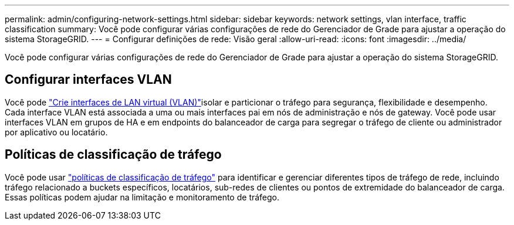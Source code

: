---
permalink: admin/configuring-network-settings.html 
sidebar: sidebar 
keywords: network settings, vlan interface, traffic classification 
summary: Você pode configurar várias configurações de rede do Gerenciador de Grade para ajustar a operação do sistema StorageGRID. 
---
= Configurar definições de rede: Visão geral
:allow-uri-read: 
:icons: font
:imagesdir: ../media/


[role="lead"]
Você pode configurar várias configurações de rede do Gerenciador de Grade para ajustar a operação do sistema StorageGRID.



== Configurar interfaces VLAN

Você pode link:configure-vlan-interfaces.html["Crie interfaces de LAN virtual (VLAN)"]isolar e particionar o tráfego para segurança, flexibilidade e desempenho. Cada interface VLAN está associada a uma ou mais interfaces pai em nós de administração e nós de gateway. Você pode usar interfaces VLAN em grupos de HA e em endpoints do balanceador de carga para segregar o tráfego de cliente ou administrador por aplicativo ou locatário.



== Políticas de classificação de tráfego

Você pode usar link:managing-traffic-classification-policies.html["políticas de classificação de tráfego"] para identificar e gerenciar diferentes tipos de tráfego de rede, incluindo tráfego relacionado a buckets específicos, locatários, sub-redes de clientes ou pontos de extremidade do balanceador de carga. Essas políticas podem ajudar na limitação e monitoramento de tráfego.
